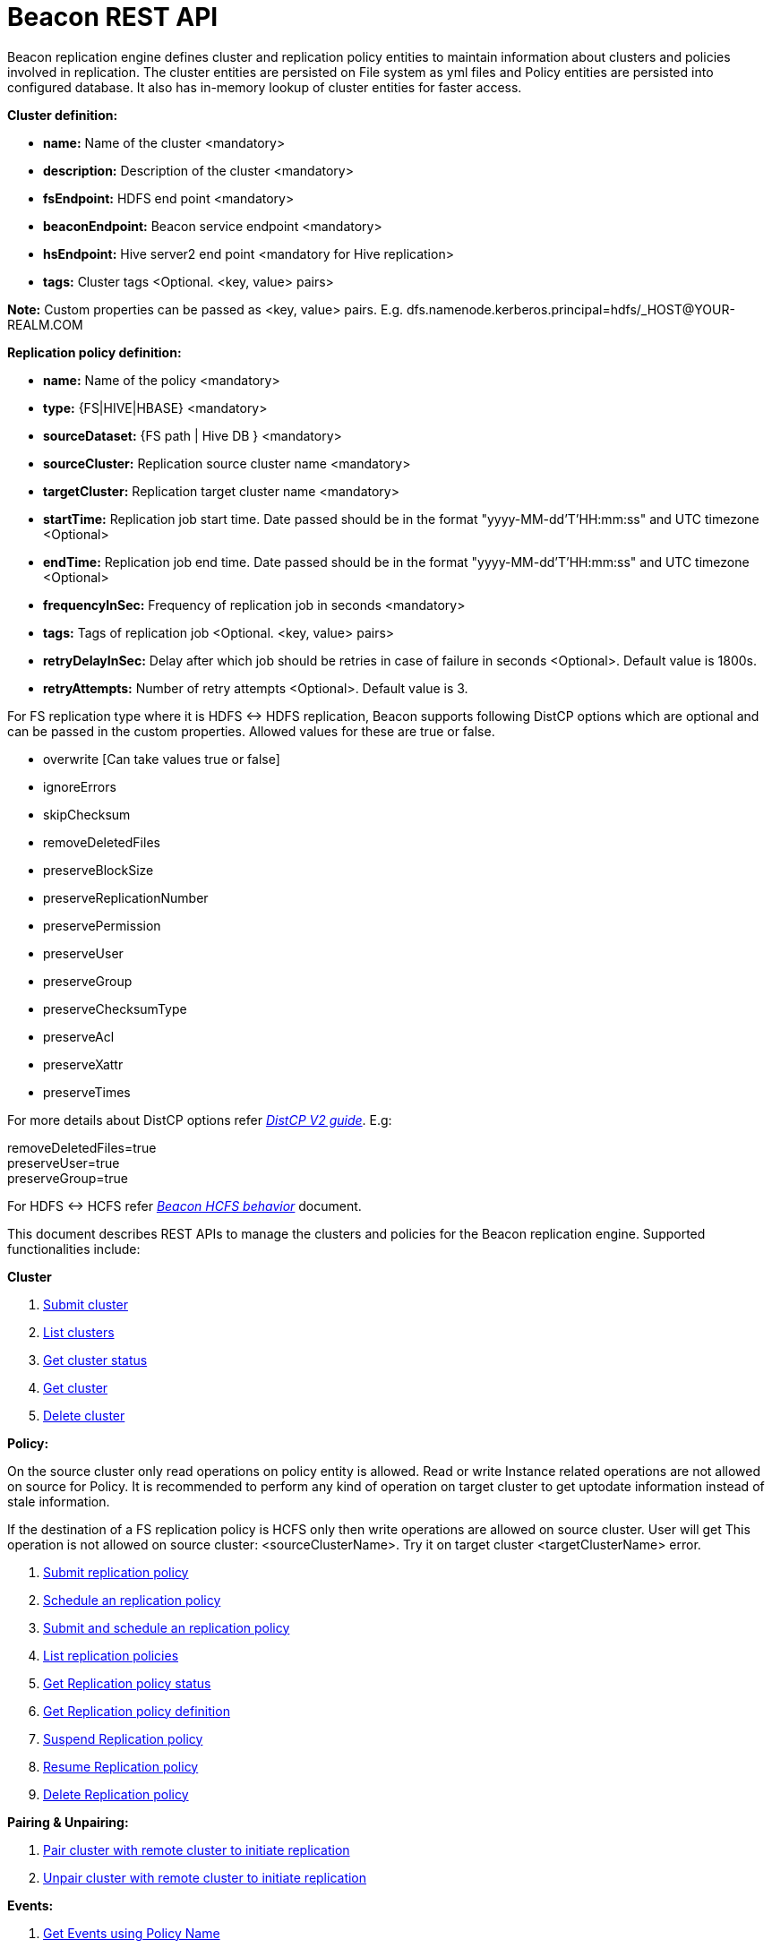 //<!--
//  Licensed under the Apache License, Version 2.0 (the "License");
//  you may not use this file except in compliance with the License.
//  You may obtain a copy of the License at
//
//    http://www.apache.org/licenses/LICENSE-2.0
//
//  Unless required by applicable law or agreed to in writing, software
//  distributed under the License is distributed on an "AS IS" BASIS,
//  WITHOUT WARRANTIES OR CONDITIONS OF ANY KIND, either express or implied.
//  See the License for the specific language governing permissions and
//  limitations under the License. See accompanying LICENSE file.
//-->

= Beacon REST API


Beacon replication engine defines cluster and replication policy entities to maintain information about clusters and policies involved in replication.
The cluster entities are persisted on File system as yml files and Policy entities are persisted into configured database.
It also has in-memory lookup of cluster entities for faster access.

*Cluster definition:*

* *name:* Name of the cluster <mandatory>
* *description:* Description of the cluster <mandatory>
* *fsEndpoint:* HDFS end point <mandatory>
* *beaconEndpoint:* Beacon service endpoint <mandatory>
* *hsEndpoint:* Hive server2 end point <mandatory for Hive replication>
* *tags:* Cluster tags <Optional. <key, value> pairs>

*Note:* Custom properties can be passed as <key, value> pairs. E.g. dfs.namenode.kerberos.principal=hdfs/_HOST@YOUR-REALM.COM

*Replication policy definition:*

* *name:* Name of the policy <mandatory>
* *type:* {FS|HIVE|HBASE} <mandatory>
* *sourceDataset:* {FS path | Hive DB } <mandatory>
* *sourceCluster:* Replication source cluster name <mandatory>
* *targetCluster:* Replication target cluster name <mandatory>
* *startTime:* Replication job start time. Date passed should be in the format "yyyy-MM-dd'T'HH:mm:ss" and UTC timezone <Optional>
* *endTime:* Replication job end time. Date passed should be in the format "yyyy-MM-dd'T'HH:mm:ss" and UTC timezone <Optional>
* *frequencyInSec:* Frequency of replication job in seconds <mandatory>
* *tags:* Tags of replication job <Optional. <key, value> pairs>
* *retryDelayInSec:* Delay after which job should be retries in case of failure in seconds <Optional>. Default value is 1800s.
* *retryAttempts:* Number of retry attempts <Optional>. Default value is 3.

For FS replication type where it is HDFS <-> HDFS replication, Beacon supports following DistCP options which are optional and can be passed in the custom properties.
Allowed values for these are true or false.

* overwrite [Can take values true or false]

* ignoreErrors

* skipChecksum
* removeDeletedFiles
* preserveBlockSize
* preserveReplicationNumber
* preservePermission
* preserveUser
* preserveGroup
* preserveChecksumType
* preserveAcl
* preserveXattr
* preserveTimes

For more details about DistCP options refer https://hadoop.apache.org/docs/r1.2.1/distcp2.html[_DistCP V2 guide_]. E.g:

removeDeletedFiles=true +
preserveUser=true +
preserveGroup=true +

For HDFS <-> HCFS refer https://docs.google.com/document/d/1PoXt2yOiZXP6IK8FNdX9eEdfZznHxfY01ebGnIYw_ro/edit#[_Beacon HCFS behavior_] document.

This document describes REST APIs to manage the clusters and policies for the Beacon replication engine.
Supported functionalities include:

*Cluster*

. link:#\_post_api_beacon_cluster_submit_cluster_name[Submit cluster]
. link:#\_get_api_beacon_cluster_list[List clusters]
. link:#\_get_api_beacon_cluster_status_cluster_name[Get cluster status]
. link:#\_get_api_beacon_cluster_getentity_cluster_name[Get cluster]
. link:#\_delete_api_beacon_cluster_delete_cluster_name[Delete cluster]

*Policy:*

On the source cluster only read operations on policy entity is allowed.
Read or write Instance related operations are not allowed on source for Policy.
It is recommended to perform any kind of operation on target cluster to get uptodate information instead of stale information.

If the destination of a FS replication policy is HCFS only then write operations are allowed on source cluster.
User will get This operation is not allowed on source cluster: <sourceClusterName>. Try it on target cluster <targetClusterName> error.

. link:#\_post_api_beacon_policy_submit_policy_name[Submit replication policy]
. link:#\_post_api_beacon_policy_schedule_policy_name[Schedule an replication policy]
. link:#\_post_api_beacon_policy_submitandschedule_policy_name[Submit and schedule an replication policy]
. link:#\_get_api_beacon_policy_list[List replication policies]
. link:#\_get_api_beacon_policy_status_policy_name[Get Replication policy status]
. link:#\_get_api_beacon_policy_getentity_policy_name[Get Replication policy definition]
. link:#\_post_api_beacon_policy_suspend_policy_name[Suspend Replication policy]
. link:#\_post_api_beacon_policy_resume_policy_name[Resume Replication policy]
. link:#\_delete_api_beacon_policy_delete_policy_name[Delete Replication policy]


*Pairing & Unpairing:*

. link:#\_post_api_beacon_cluster_pair[Pair cluster with remote cluster to initiate replication]
. link:#\_post_api_beacon_cluster_unpair[Unpair cluster with remote cluster to initiate replication]

*Events:*

. link:#\_get_api_beacon_events_policy_policy_name[Get Events using Policy Name]
. link:#\_get_api_beacon_events_event_name[Get Events using Event Name and Type]
. link:#\_get_api_beacon_events_entity_entity_type[Get events using entity type]
. link:#\_get_api_beacon_events_all[Get all generated events]
. link:#\_get_api_beacon_events_instance[Get particular instance event]

*Logs:*

. link:#\_get_api_beacon_logs[Get beacon logs]

POST api/beacon/cluster/submit/:cluster-name
--------------------------------------------

*Description:* Submit a cluster.

*Parameters:* _:cluster-name_ Name of the cluster.

*Note:* *cluster-name* can contain the data center value. In that case, dataCenter and clusterName are separated by single '$'
 character.

*REST Call:* POST http://localhost:25000/api/beacon/cluster/submit/primaryCluster

[source, properties]
fsEndpoint=hdfs://localhost:8020
beaconEndpoint=http://localhost:25000
hsEndpoint=http://localhost:10000
description=primary cluster
user=ambari-qa
tags=consumer=consumer@xyz.com,owner=producer@xyz.com
dfs.namenode.kerberos.principal=hdfs/_HOST@YOUR-REALM.COM

*Response:*

[source, json]
{
   "requestId":"e5cc8230-f356-4566-9b65-536abdff8aa3",
   "message":"Submit successful (CLUSTER) primaryCluster",
   "status":"SUCCEEDED"
}

*Note:* dfs.namenode.kerberos.principal is custom property

Example of a cluster submission with data center in the cluster name.

*REST Call:* POST http://localhost:25000/api/beacon/cluster/submit/dataCenter$source

[source, properties]
fsEndpoint=hdfs://localhost:8020
beaconEndpoint=http://localhost:25000
hsEndpoint=http://localhost:10000
description=source cluster
user=ambari-qa
tags=consumer=consumer@xyz.com,owner=producer@xyz.com
dfs.namenode.kerberos.principal=hdfs/_HOST@YOUR-REALM.COM

*Response:*

[source, json]
{
  "status": "SUCCEEDED",
  "message": "Submit successful (CLUSTER) dataCenter$source",
  "requestId": "310412574@qtp-1676010932-0"
}

GET api/beacon/cluster/list
---------------------------

*Description:* List cluster entities

*Parameters:*

* *_fields_* <optional> Entity output fields separated by commas. Valid options are peers and tags.
* *_orderBy_* <optional> Column by which results should be ordered. Sorted by descending order. Valid options are nominalTime (default) and status.
* *_sortOrder_* <optional> Valid options are “asc” and “desc”
* *_offset_* <optional> Show results from the offset. Used for pagination. Default is 0.
* *_numResults_* <optional> Number of instances per entity to show. Default value is 10.

*REST Call:* GET http://localhost:25000/api/beacon/cluster/list?fields=peers,tags

*Response:*

{
	"totalResults": 2,
	"results": 2,
	"cluster": [{
			"name": "backupCluster",
			"peers": ["primaryCluster"],
			"tags": ["consumer=consumer@xyz.com", "owner=producer@xyz.com"]
		},
		{
			"name": "primaryCluster",
			"peers": ["backupCluster"],
			"tags": ["consumer=consumer@xyz.com", "owner=producer@xyz.com"]
		}
	]
}

GET api/beacon/cluster/status/:cluster-name
-------------------------------------------

*Description:* Get status of the cluster

*Parameters:* _:cluster-name_ Name of the cluster

*REST Call:* GET http://localhost:25000/api/beacon/cluster/status/:cluster-name

*Response:*

* If request is successful:
[source, json]
{
  "name": "target",
  "status": "SUBMITTED"
}

* If request fails:
[source, json]
{
  "status": "FAILED",
  "message": "wrongCluster (CLUSTER) not found",
  "requestId": "876823802@qtp-1500379239-0"
}

GET api/beacon/cluster/getEntity/:cluster-name
----------------------------------------------

*Description:* Get cluster definition

*Parameters:* _:cluster-name_ Name of the cluster

*REST Call:* GET http://localhost:25000/api/beacon/cluster/getEntity/primaryCluster

*Response:*

[source, json]
{
   "name":"primaryCluster",
   "description":"primary",
   "fsEndpoint":"hdfs://localhost:8020",
   "hsEndpoint":"http://localhost:10000",
   "tags":"consumer=consumer@xyz.com,owner=producer@xyz.com",
   "peers":"c1, c2",
   "customProperties":{
      "dfs.namenode.kerberos.principal":"hdfs/_HOST@YOUR-REALM.COM"
   },
   "user":"ambari-qa",
   "entityType":"CLUSTER"
}

*Note:* peers:"c1, c2" is the list of remote clusters with which this cluster has been paired for replication purposes.

DELETE api/beacon/cluster/delete/:cluster-name
----------------------------------------------

*Description:* Delete cluster

*Parameters:* _:cluster-name_ Name of the cluster

*REST Call:* DELETE http://localhost:25000/api/beacon/cluster/delete/primaryCluster[__http://localhost:25000/api/beacon/cluster/delete/primaryCluster__]

*Response:*

_{_ +
_"requestId": "qtp2026718042-1933333",_ +
_"message": "primaryCluster(CLUSTER) removed successfully",_ +
_"status": "SUCCEEDED"_ +
_}_

POST api/beacon/policy/submit/:policy-name
------------------------------------------

*Description:* Submit an replication policy.

*Parameters:* _:policy-name_ Name of the replication policy

*REST Call:* POST http://localhost:25000/api/beacon/policy/submit/hivePolicy

[source, properties]
name=hivePolicy
type=HIVE
dataset=sales <Database to replicate>
sourceCluster=primaryCluster
targetCluster=backupCluster
frequencyInSec=3600
tags=owner=producer@xyz.com,component=sales
user=ambari-qa
retryAttempts=3
queue=default
maxEvents=-1

*Response:*

[source, json]
{
   "requestId":"qtp2026718042-19",
   "message":"Submit successful (REPLICATIONPOLICY) hivePolicy",
   "status":"SUCCEEDED"
}

*Note:* queue, maxEvents are custom properties

POST api/beacon/policy/schedule/:policy-name
--------------------------------------------

*Description:* Schedule submitted policy

*Parameters:* _:policy-name_ Name of the replication policy

*REST Call:* POST http://localhost:25000/api/beacon/policy/schedule/hivePolicy

*Response:*

[source, json]
{
  "status": "SUCCEEDED",
  "message": "hdfspolicy(REPLICATIONPOLICY) scheduled successfully",
  "requestId": "1223050066@qtp-1933129092-0"
}

POST api/beacon/policy/submitAndSchedule/:policy-name
-----------------------------------------------------

*Description:* Submit and schedule an replication policy

*Parameters:* _:policy-name_ Name of the replication policy

*REST Call:* POST http://localhost:25000/api/beacon/policy/submit/hivePolicy[__http://localhost:25000/api/beacon/policy/submitAndSchedule/hivePolicy__]

[source, properties]
name=hivePolicy
type=HIVE
dataset=sales <Database to replicate>
sourceCluster=primaryCluster
targetCluster=backupCluster
frequencyInSec=3600
tags=owner=producer@xyz.com,component=sales
user=ambari-qa
retryAttempts=3
queue=default
maxEvents=-1

*Response:*

[source, json]
{
  "status": "SUCCEEDED",
  "message": "Policy [hdfspolicy] submitAndSchedule successful",
  "requestId": "1917442783@qtp-1933129092-1"
}

*Note:* queue, maxEvents are custom properties

GET api/beacon/policy/list
--------------------------

*Description:* List replication policies.

*Parameters:* All the parameters are optional.

* *_fields:_* Entity output fields separated by commas. Valid options are status, tags, clusters, datasets, instances, frequency, starttime and endtime.
* *_orderBy:_* Column by which results should be ordered. Valid options are name, status, type, sourcecluster, targetcluster, starttime, endtime and frequency.
* *_sortOrder:_* Valid options are 'asc' and 'desc'. Default is 'asc'.
* *_offset:_* Show results from the offset. Used for pagination. Default is 0.
* *_numResults:_* Number of instances per entity to show. Default value is 10.
* *_filterBy:_* Filter results by list of *field:value* pairs. Supported filter fields are name, status, type, sourcecluster and targetcluster.
* *_instanceCount:_* Number of recent instances for the policy. The recent instances are based on their startTime in DESC order.

*Example:* filterBy=sourcecluster:primaryCluster,targetcluster:backupCluster|thirdCluster

Query will do an *AND* among _filterBy_ fields. | within same filter field does an *OR*.

The 'instances' will be an JSON array of policy instance information same as provided into instance list API.


*REST Call:* GET http://localhost:25000/api/beacon/policy/list?fields=status,tags,clusters,frequency,endtime,datasets

*Response:*

[source, json]
{
  "totalResults": 1,
  "results": 1,
  "policy": [
    {
      "type": "FS",
      "name": "hdfspolicy",
      "status": "SUBMITTED",
      "endTime": "9999-12-31T00:00:00",
      "sourceCluster": "source",
      "targetCluster": "target",
      "sourceDataset": "/tmp/test",
      "targetDataset": "/tmp/test",
      "frequencyInSec": 60,
      "tags": []
    }
  ]
}

GET api/beacon/policy/status/:policy-name
-----------------------------------------

*Description:* Get status of the policy

*Parameters:* _:policy-name_ Name of the replication policy

*REST Call:* GET http://localhost:25000/api/beacon/policy/status/hivePolicy

*Response:*

* If request is successful:
[source, json]
{
  "name": "hivePolicy",
  "status": "RUNNING"
}

*Note:* Different status values for a policy: _SUBMITTED_, _RUNNING_, _SUSPENDED_.

* If request fails:
[source, json]
{
  "status": "FAILED",
  "message": "Policy does not exists name: hivePolicy",
  "requestId": "1223050066@qtp-1933129092-0"
}


GET api/beacon/policy/getEntity/:policy-name
--------------------------------------------

*Description:* Get policy definition

*Parameters:*

* *_policy-name:_* Name of the replication policy.
* *_archived:_* default: false, Allow to retrieve the deleted policies.


*REST Call:* GET http://localhost:25000/api/beacon/policy/getEntity/hdfspolicy

*Response:*

[source, json]
{
  "totalResults": 1,
  "results": 1,
  "policy": [
    {
      "policyId": "/source/source/hdfspolicy/0/1496123912666/000000002",
      "type": "FS",
      "name": "hdfspolicy",
      "status": "SUBMITTED",
      "executionType": "FS",
      "sourceDataset": "/tmp/test",
      "targetDataset": "/tmp/test",
      "sourceCluster": "source",
      "targetCluster": "target",
      "endTime": "9999-12-31T00:00:00",
      "frequencyInSec": 60,
      "customProperties": {
        "distcpMapBandwidth": "10",
        "targetSnapshotRetentionAgeLimit": "10",
        "sourceSnapshotRetentionNumber": "1",
        "distcpMaxMaps": "1",
        "preserveAcl": "false",
        "tdeEncryptionEnabled": "false",
        "preservePermission": "true",
        "targetSnapshotRetentionNumber": "1",
        "sourceSnapshotRetentionAgeLimit": "10"
      },
      "user": "ambari-qa",
      "retryAttempts": 3,
      "retryDelay": 1800
    }
  ]
}

POST api/beacon/policy/suspend/:policy-name
-------------------------------------------

*Description:* Suspend a policy

*Parameters:* _:policy-name_ Name of the replication policy

*REST Call:* POST http://localhost:25000/api/beacon/policy/suspend/hdfspolicy

*Response:*

[source, json]
{
  "status": "SUCCEEDED",
  "message": "hdfspolicy(FS) suspended successfully",
  "requestId": "1223050066@qtp-1933129092-0"
}

POST api/beacon/policy/resume/:policy-name
------------------------------------------

*Description:* Resume a policy

*Parameters:* _:policy-name_ Name of the replication policy

*REST Call:* POST http://localhost:25000/api/beacon/policy/resume/hdfspolicy

*Response:*

[source, json]
{
  "status": "SUCCEEDED",
  "message": "hdfspolicy(FS) resumed successfully",
  "requestId": "1223050066@qtp-1933129092-0"
}

DELETE api/beacon/policy/delete/:policy-name
--------------------------------------------

*Description:* Delete policy

*Parameters:* _:policy-name_ Name of the policy

*REST Call:* DELETE http://localhost:25000/api/beacon/policy/delete/hdfsPolicy

*Response:*

[source, json]
{
  "status": "SUCCEEDED",
  "message": "hdfspolicy(FS) removed successfully.",
  "requestId": "1223050066@qtp-1933129092-0"
}

POST api/beacon/cluster/pair
----------------------------

*Description:* Pair the clusters

*Parameters:* _Remote cluster name_ +

*REST Call:* POST _http://localhost:25000/api/beacon/pair[http://localhost:25000/api/beacon/cluster/pair]?remoteClusterName=backupCluster_ +

*Response:*

_{_ +
_"requestId": "qtp2026718042-1933333",_ +
_"message": "Clusters successfully paired",_ +
_"status": "SUCCEEDED"_ +
_}_

POST api/beacon/cluster/unpair
------------------------------

*Description:* Unpair the clusters

*Parameters:* _Remote cluster name_

*REST Call:* POST _http://localhost:25000/api/beacon/pair[http://localhost:25000/api/beacon/cluster/unpair]?remoteClusterName=backupCluster_ +

*Response:*

_{_ +
_"requestId": "qtp2026718042-1933333",_ +
_"message": "Clusters successfully unpaired",_ +
_"status": "SUCCEEDED"_ +
_}_

GET api/beacon/policy/info/:policy-name
---------------------------------------

*Description:* Get type of the submitted replication policy

*Parameters:* :policy-name Name of the replication policy

*REST Call:* GET http://localhost:25000/api/beacon/policy/type/hdfsdr[http://localhost:25000/api/beacon/policy/info/hdfsdr]

*Response:*

_{_ +
_"requestId": "1549725679@qtp-1818544933-0",_ +
_"type": "FS"_ +
_}_

GET /api/beacon/policy/instance/list/:policy-name
-------------------------------------------------

*Description:* Get the list of policy instance. This does not allow listing the policy instance on source cluster.

*Parameters:* All the parameters are optional.

* *_filterBy:_* Each filter needs to be provided into a *key:value* pair format and different pairs will be separated by comma (,). The logical *AND* operation is used between all the provided filters.
* *_orderBy:_* default: startTime
* *_sortOrder:_* default: ASC
* *_offset:_* default: 0
* *_numResults:_* default: 10 and max: 1000
* *_archived:_* default: false, Allow to retrieve the instances of deleted policies.

Supported *_filterBy_* fields are: *status*, *type*, *startTime*, *endTime*.

Date should be in the Beacon supported format i.e. : *yyyy-MM-dd'T'HH:mm:ss*.

Policy instance statuses are: *SUCCESS*, *FAILED*, *KILLED*.

*REST Call:* http://localhost:25000/api/beacon/policy/instance/list?filterBy=type:fs&numResults=1&sortOrder=DESC

*Response:*

[source, json]
{
  "totalResults": 1,
  "results": 1,
  "instance": [
    {
        "id": "/beaconsource/beaconsource/hdfsdr/0/1496130472216/000000001@1",
        "policyId": "/beaconsource/beaconsource/hdfsdr/0/1496130472216/000000001",
        "name": "hdfsdr",
        "type": "FS",
        "executionType": "FS",
        "user": "pbishnoi",
        "status": "SUCCESS",
        "trackingInfo": "{\"jobId\":\"job_1494924604800_3990\",\"numMapTasks\":5,\"bytesCopied\":955595098,\"filesCopied\":5,\"timeTaken\":57172}",
        "startTime": "2017-05-30T07:47:58",
        "endTime": "2017-05-30T07:49:36",
        "retryAttempted": "0",
        "message": "SUCCESS"
    }
  ]
}

*NOTE:* trackingInfo field is optional, for failed job it might not be available.

GET /api/beacon/instance/list
-----------------------------

*Description:* Get the list of policy instance. When queried on a source cluster it will return empty list.

*Parameters:*

* *_filterBy:_* Each filter needs to be provided into a *key:value* pair format and different pairs need be separated by comma (,). The logical *AND* operation is used between all the provided filters.
* *_orderBy:_* default: startTime
* *_sortOrder:_* default: ASC
* *_offset:_* default: 0
* *_numResults:_* default: 10 and max: 1000
* *_archived:_* default: false, Allow to retrieve the instances of deleted policies.

Supported *_filterBy_* fields are: *name*, *status*, *type*, *startTime*, *endTime*.

Date should be in the Beacon supported format i.e. : *yyyy-MM-dd'T'HH:mm:ss*.

Policy instance statuses are: *SUCCESS*, *FAILED*, *KILLED*.

*REST Call:* http://localhost:25000/api/beacon/instance/list?filterBy=type:fs&numResults=1&sortOrder=DESC

*Response:*

[source, json]
{
  "totalResults": 1,
  "results" : 1,
  "instance": [
    {
        "id": "/beaconsource/beaconsource/hdfsdr/0/1496130472216/000000001@1",
        "policyId": "/beaconsource/beaconsource/hdfsdr/0/1496130472216/000000001",
        "name": "hdfsdr",
        "type": "FS",
        "executionType": "FS",
        "user": "pbishnoi",
        "status": "SUCCESS",
        "trackingInfo": "{\"jobId\":\"job_1494924604800_3990\",\"numMapTasks\":5,\"bytesCopied\":955595098,\"filesCopied\":5,\"timeTaken\":57172}",
        "startTime": "2017-05-30T07:47:58",
        "endTime": "2017-05-30T07:49:36",
        "retryAttempted": "0",
        "message": "SUCCESS"
    }
  ]
}

*NOTE:* trackingInfo field is optional, for failed job it might not be available.

POST /api/beacon/policy/instance/abort/:policy-name
---------------------------------------------------

*Description:* Abort a policy instance currently executing.

*Parameters:* :policy-name name of the policy whose running instance needs to be aborted.

*REST Call:* http://localhost:25000/api/beacon/policy/instance/abort/daily-user-policy

*Response:*

* When an instance of the policy is in execution.
[source, json]
{
  "status": "SUCCEEDED",
  "message": "policy instance abort status [true]",
  "requestId": "1223050066@qtp-1933129092-0"
}

* When no instance is in execution.
[source, json]
{
  "status": "SUCCEEDED",
  "message": "policy instance abort status [false]",
  "requestId": "1223050066@qtp-1933129092-0"
}

* When Policy is not in _RUNNING_ state. (_SUBMITTED_ or _SUSPENDED_ state)
[source, json]
{
  "status": "FAILED",
  "message": "Policy [daily-user-policy] is not in [RUNNING] state. Current status [SUBMITTED]",
  "requestId": "1223050066@qtp-1933129092-0"
}

GET api/beacon/events/policy/:policy_name
-----------------------------------------
*Description:* Get events based on policy name

*Parameters:*

* *_policy_name_*    :     Name of the policy
* *_start_*          :     start date from which events is to get (optional)
* *_end_*            :     end date upto which events is to get (optional)
* *_orderBy_*        :     Event field on which results is to sort (optional). Default : eventTimeStamp
* *_sortOrder_*      :     ASC|DESC (optional). Default : DESC.
* *_offset_*         :     Show results from offset. Used for pagination. Default is 0
* *_numResults_*     :     Number of events to show. Default value is 10

*REST call:* GET http://localhost:25000/api/beacon/events/policy/:policy_name

*Example:* http://locahost:25000/api/beacon/events/policy/hdfsdr

*Response:*
[source, json]
{
  "status": "SUCCEEDED",
  "message": "success",
  "requestId": "1198817209@qtp-1816468636-0",
  "totalCount": 3,
  "events": [
    {
      "policyId": "/beaconsource/beaconsource/hdfsdr/0/1494924228843/000000002",
      "instanceId": "/beaconsource/beaconsource/hdfsdr/0/1494924228843/000000002@1",
      "event": "succeeded",
      "eventType": "policyinstance",
      "policyReplType": "FS",
      "severity": "info",
      "timestamp": "2017-05-16 08:59:00.491",
      "message": "policy instance succeeded"
    },
    {
      "policyId": "/beaconsource/beaconsource/hdfsdr/0/1494924228843/000000002",
      "event": "scheduled",
      "eventType": "policy",
      "severity": "info",
      "timestamp": "2017-05-16 08:58:16.279",
      "message": "replication policy scheduled"
    },
    {
      "policyId": "/beaconsource/beaconsource/hdfsdr/0/1494924228843/000000002",
      "event": "submitted",
      "eventType": "policy",
      "severity": "info",
      "timestamp": "2017-05-16 08:58:12.809",
      "message": "replication policy submitted"
    }
  ]
}

*Example:* http://sourcecluster:25000/api/beacon/events/policy/hdfsdr

Above rest call will return policy details from source cluster with flag

syncEvent=true, which signify that policy synced successfully on source cluster

after submission on target cluster.

[source, json]
{
  "status": "SUCCEEDED",
  "message": "success",
  "requestId": "664969353@qtp-81722690-0",
  "totalCount": 1,
  "events": [
    {
      "policyId": "/beaconsource/beaconsource/hdfsdr/0/1495850268439/000000001",
      "event": "submitted",
      "eventType": "policy",
      "severity": "info",
      "syncEvent": true,
      "timestamp": "2017-05-27 01:57:49.838",
      "message": "replication policy submitted"
    }
  ]
}

*Note:* By default API results will be sorted by timestamp in descending order.

Supported event fields for ordering are policyId, instanceId, eventId, eventEntityType, eventSeverity, eventTimeStamp.

GET api/beacon/events/:event_name
----------------------------------
*Description:* Get particular events on base of event_name

*Parameters:*

* *_event_name_*     :     Name of event
* *_start_*          :     start date from which events is to get (optional)
* *_end_*            :     end date upto which events is to get (optional)
* *_orderBy_*        :     Event field on which results is to sort (optional). Default : eventTimeStamp
* *_sortOrder_*      :     ASC|DESC (optional). Default : DESC.
* *_offset_*         :     Show results from offset. Used for pagination. Default is 0
* *_numResults_*     :     Number of events to show. Default value is 10

*REST call:* GET http://localhost:25000/api/beacon/events/:event_name

*Example:* http://localhost:25000/api/beacon/events/submitted

*Response:*
[source, json]
{
  "status": "SUCCEEDED",
  "message": "success",
  "requestId": "1198817209@qtp-1816468636-0",
  "totalCount": 4,
  "events": [
    {
      "policyId": "/beaconsource/beaconsource/hdfsdr/0/1494924228843/000000002",
      "event": "submitted",
      "eventType": "policy",
      "severity": "info",
      "timestamp": "2017-05-16 08:58:12.809",
      "message": "replication policy submitted"
    },
    {
      "policyId": "/beaconsource/beaconsource/hdfsdr/0/1494924228843/000000001",
      "event": "submitted",
      "eventType": "policy",
      "severity": "info",
      "timestamp": "2017-05-16 08:43:48.917",
      "message": "replication policy submitted"
    },
    {
      "event": "submitted",
      "eventType": "cluster",
      "severity": "info",
      "timestamp": "2017-05-16 08:34:49.225",
      "message": "cluster entity submitted"
    },
    {
      "event": "submitted",
      "eventType": "cluster",
      "severity": "info",
      "timestamp": "2017-05-16 08:34:46.068",
      "message": "cluster entity submitted"
    }
  ]
}

GET http://localhost:25000/api/beacon/events/succeeded
[source, json]
{
  "status": "SUCCEEDED",
  "message": "success",
  "requestId": "1198817209@qtp-1816468636-0",
  "totalCount": 2,
  "events": [
    {
      "policyId": "/beaconsource/beaconsource/hdfsdr/0/1494924228843/000000002",
      "instanceId": "/beaconsource/beaconsource/hdfsdr/0/1494924228843/000000002@84",
      "event": "succeeded",
      "eventType": "policyinstance",
      "policyReplType": "FS",
      "severity": "info",
      "timestamp": "2017-05-16 12:26:11.218",
      "message": "policy instance succeeded"
    },
    {
      "policyId": "/beaconsource/beaconsource/hdfsdr/0/1494924228843/000000002",
      "instanceId": "/beaconsource/beaconsource/hdfsdr/0/1494924228843/000000002@83",
      "event": "succeeded",
      "eventType": "policyinstance",
      "policyReplType": "FS",
      "severity": "info",
      "timestamp": "2017-05-16 12:23:41.438",
      "message": "policy instance succeeded"
    }
  ]
}

GET http://localhost:25000/api/beacon/events/succeeded?numResults=15&orderBy=eventEntityType&sortOrder=desc

*Note:* By default API results will be sorted by timestamp in descending order.

Supported event fields for ordering are policyId, instanceId, eventId, eventEntityType, eventSeverity, eventTimeStamp.

GET api/beacon/events/entity/:entity_type
-----------------------------------------

*Description:* Get events for entity type i.e system, cluster and policy

*Parameters:*

* *_entity_type_*    :     entity type can be system, cluster or policy
* *_start_*          :     start date from which events is to get (optional)
* *_end_*            :     end date upto which events is to get (optional)
* *_orderBy_*        :     Event field on which results is to sort (optional). Default : eventTimeStamp
* *_sortOrder_*      :     ASC|DESC (optional). Default : DESC.
* *_offset_*         :     Show results from offset. Used for pagination. Default is 0
* *_numResults_*     :     Number of events to show. Default value is 10


*REST call:* GET  http://localhost:25000/api/beacon/events/entity/system

*Response*
[source, json]
{
  "status": "SUCCEEDED",
  "message": "success",
  "requestId": "1198817209@qtp-1816468636-0",
  "totalCount": 2,
  "events": [
    {
      "policyId": "0.0.0.0",
      "event": "started",
      "eventType": "system",
      "severity": "info",
      "timestamp": "2017-05-16 14:10:54.369",
      "message": "beacon started successfully"
    },
    {
      "policyId": "0.0.0.0",
      "event": "stopped",
      "eventType": "system",
      "severity": "info",
      "timestamp": "2017-05-16 14:10:16.921",
      "message": "beacon stopped successfully"
    }
  ]
}

GET  http://localhost:25000/api/beacon/events/entity/cluster

GET http://localhost25000/api/beacon/events/entity/cluster?start=2017-03-16T00:00:00&end=2017-03-23T00:00:00&numResults=1&offset=1

GET http://localhost:25000/api/beacon/events/entity/policy?start=2017-05-16T00:00:00&end=2017-05-20T00:00:00&numResults=5&offset=1

GET http://localhost:25000/api/beacon/events/entity/policyinstance?start=2017-05-16T00:00:00&end=2017-05-20T00:00:00&numResults=15&offset=1

*Note:* By default API results will be sorted by timestamp in descending order.

Supported event fields for ordering are policyId, instanceId, eventId, eventEntityType, eventSeverity, eventTimeStamp.


GET api/beacon/events/all
-------------------------
*Description:* Get all events in Beacon

*Parameters:*

* *_start_*          :     start date from which events is to get (optional)
* *_end_*            :     end date upto which events is to get (optional)
* *_orderBy_*        :     Event field on which results is to sort (optional). Default : eventTimeStamp
* *_sortOrder_*      :     ASC|DESC (optional). Default : DESC.
* *_offset_*         :     Show results from offset. Used for pagination. Default is 0
* *_numResults_*     :     Number of events to show. Default value is 10

*REST call:* GET http://localhost:25000/api/beacon/events/all

*Response:*
[source, json]
{
  "status": "SUCCEEDED",
  "message": "success",
  "requestId": "1198817209@qtp-1816468636-0",
  "totalCount": 2,
  "events": [
    {
        "policyId": "/beaconsource/beaconsource/hdfsdr/0/1494924228843/000000002",
        "instanceId": "/beaconsource/beaconsource/hdfsdr/0/1494924228843/000000002@101",
        "event": "succeeded",
        "eventType": "policyinstance",
        "policyReplType": "FS",
        "severity": "info",
        "timestamp": "2017-05-16 13:08:44.713",
        "message": "policy instance succeeded"
    },
    {
      "policyId": "/beaconsource/beaconsource/hdfsdr/0/1494924228843/000000002",
      "instanceId": "/beaconsource/beaconsource/hdfsdr/0/1494924228843/000000002@100",
      "event": "succeeded",
      "eventType": "policyinstance",
      "policyReplType": "FS",
      "severity": "info",
      "timestamp": "2017-05-16 13:06:06.011",
      "message": "policy instance succeeded"
    }
  ]
}

GET http://localhost:25000/api/beacon/events/all?numResults=15&orderBy=eventEntityType&sortOrder=desc

*Note:* By default API results will be sorted by timestamp in descending order.

Supported event fields for ordering are policyId, instanceId, eventId, eventEntityType, eventSeverity, eventTimeStamp.


GET api/beacon/events/instance
------------------------------

*Description:* Get particular policy instance id events

*Parameters:*

* *_instanceId_*     :     Instance Id for which events are required

*REST call:* GET http://localhost:25000/api/beacon/events/instance?instanceId=/beaconsource/beaconsource/hdfsdr/0/1494924228843/000000002@104

*Response:*
[source, json]
{
  "status": "SUCCEEDED",
  "message": "success",
  "requestId": "1198817209@qtp-1816468636-0",
  "totalCount": 1,
  "events": [
    {
      "policyId": "/beaconsource/beaconsource/hdfsdr/0/1494924228843/000000002",
      "instanceId": "/beaconsource/beaconsource/hdfsdr/0/1494924228843/000000002@104",
      "event": "succeeded",
      "eventType": "policyinstance",
      "policyReplType": "FS",
      "severity": "info",
      "timestamp": "2017-05-16 13:16:06.614",
      "message": "policy instance succeeded"
    }
  ]
}

GET api/beacon/logs
-------------------
 *Description:* Get Beacon logs using filter field.

 *Parameters:*

 * *_filterBy:_* Filter needs to be provided into a *key:value* pair format.
 * *_start:_*  start date time from which logs need to obtain. (optional)
 * *_end:_*  end date time upto which logs need to obtain. (optional)
 * *_frequency:_* time period for which last hourly logs need to be looked for specified filter field, if start time is null. (default 12 hours)
 * *_numResults:_* number of logs messages required to be fetched. (default 100)

 Supported *_filterBy_* fields are: *user*, *cluster*, *policyname*, *policyid*, *instanceid*.

 DateTime should be in the Beacon supported format i.e. : *yyyy-MM-dd'T'HH:mm:ss*.

 *REST Call:* GET http://localhost:25000/api/beacon/logs?filterBy=user:ambari-qa

 *Response:*
 [source, json]
 {
   "status": "SUCCEEDED",
   "message": "2017-05-17 08:30:58,549 INFO  - [main:] ~ main-1 USER[ambari-qa] CLUSTER[beacontarget] App path: /home/ambari-qa/beacon-1.0.0.2.6.0.1-SNAPSHOT/server/webapp/beacon (Main:182)\n2017-05-17 08:30:58,551 INFO  - [main:] ~ main-1 USER[ambari-qa] CLUSTER[beacontarget] Beacon cluster: beacontarget (Main:182)\n",
   "requestId": "1844638642@qtp-948395645-2"
 }


 *REST Call:* http://localhost:25000/api/beacon/logs?filterBy=policyid:/beaconsource/beaconsource/hdfsdr/0/1495009895429/000000001&start=2017-05-15T00:00:00&end=2017-05-18T20:00:00&numResults=5

 *Response:*
 [source, json]
 {
   "status": "SUCCEEDED",
   "message": "2017-05-17 08:31:42,420 INFO  - [QuartzScheduler_Worker-1:] ~ QuartzScheduler_Worker-1-19 POLICYID[/beaconsource/beaconsource/hdfsdr/0/1495009895429/000000001] INSTANCEID[/beaconsource/beaconsource/hdfsdr/0/1495009895429/000000001@1] policy instance [/beaconsource/beaconsource/hdfsdr/0/1495009895429/000000001@1] to be executed. (QuartzJobListener:182)\n",
   "requestId": "1844638642@qtp-948395645-2"
 }


GET api/beacon/admin/version
----------------------------

*Description:* Get Beacon server version information.

*REST Call:* GET http://localhost:25000/api/beacon/admin/version

*Response:*
[source, json]
{
    "status": "RUNNING",
    "version": "1.0.0.2.6.0.0-SNAPSHOT"
}

GET api/beacon/admin/status
----------------------------

*Description:* Get Beacon server status information.

*plugins:* List of comma (,) separated plugins configured in the Beacon.

*REST Call:* GET http://localhost:25000/api/beacon/admin/status

*Response:*
[source, json]
{
    "status": "RUNNING",
    "version": "1.0.0.2.6.0.0-SNAPSHOT",
    "plugins": "None",
    "security": "None",
    "wireEncryption": false
}

Response with plugins enabled.

*Response:*
[source, json]
{
    "status": "RUNNING",
    "version": "1.0.0.2.6.0.0-SNAPSHOT",
    "plugins": "RANGER,ATLAS",
    "security": "None",
    "wireEncryption": false
}